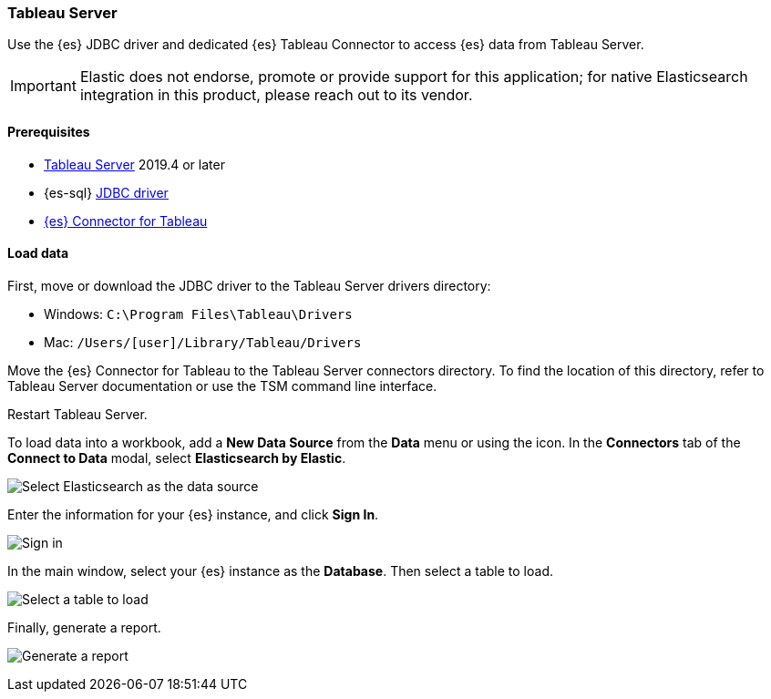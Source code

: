 [role="xpack"]
[[sql-client-apps-tableau-server]]
=== Tableau Server

Use the {es} JDBC driver and dedicated {es} Tableau Connector to access {es} data from Tableau Server.

IMPORTANT: Elastic does not endorse, promote or provide support for this application; for native Elasticsearch integration in this
product, please reach out to its vendor.

[[sql-client-apps-tableau-server-prereqs]]
==== Prerequisites

* https://www.tableau.com/products/server[Tableau Server] 2019.4 or later
* {es-sql} <<sql-jdbc, JDBC driver>>
* https://www.elastic.co/downloads/tableau-connector[{es} Connector for Tableau]

[[sql-client-apps-tableau-server-load-data]]
==== Load data

First, move or download the JDBC driver to the Tableau Server drivers directory:

* Windows: `C:\Program Files\Tableau\Drivers`
* Mac: `/Users/[user]/Library/Tableau/Drivers`

Move the {es} Connector for Tableau to the Tableau Server connectors
directory. To find the location of this directory, refer to Tableau Server
documentation or use the TSM command line interface.

Restart Tableau Server.

To load data into a workbook, add a **New Data Source** from the **Data** menu or using the icon. In the **Connectors** tab of the **Connect to Data** modal, select **Elasticsearch by Elastic**.

[[apps_tableau_server_from_connector]]
[role="screenshot"]
image:images/sql/client-apps/apps_tableau_server_from_connector.png[Select Elasticsearch as the data source]

Enter the information for your {es} instance, and click **Sign In**.

[[apps_tableau_server_connect]]
[role="screenshot"]
image:images/sql/client-apps/apps_tableau_server_connect.png[Sign in]

In the main window, select your {es} instance as the **Database**. Then select a table to load.

[[apps_tableau_server_prepare]]
[role="screenshot"]
image:images/sql/client-apps/apps_tableau_server_prepare.png[Select a table to load]

Finally, generate a report.

[[apps_tableau_server_report]]
[role="screenshot"]
image:images/sql/client-apps/apps_tableau_server_report.png[Generate a report]

